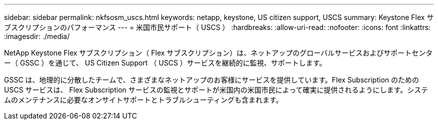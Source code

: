 ---
sidebar: sidebar 
permalink: nkfsosm_uscs.html 
keywords: netapp, keystone, US citizen support, USCS 
summary: Keystone Flex サブスクリプションのパフォーマンス 
---
= 米国市民サポート（ USCS ）
:hardbreaks:
:allow-uri-read: 
:nofooter: 
:icons: font
:linkattrs: 
:imagesdir: ./media/


[role="lead"]
NetApp Keystone Flex サブスクリプション（ Flex サブスクリプション）は、ネットアップのグローバルサービスおよびサポートセンター（ GSSC ）を通じて、 US Citizen Support （ USCS ）サービスを継続的に監視、サポートします。

GSSC は、地理的に分散したチームで、さまざまなネットアップのお客様にサービスを提供しています。Flex Subscription のための USCS サービスは、 Flex Subscription サービスの監視とサポートが米国内の米国市民によって確実に提供されるようにします。システムのメンテナンスに必要なオンサイトサポートとトラブルシューティングも含まれます。
